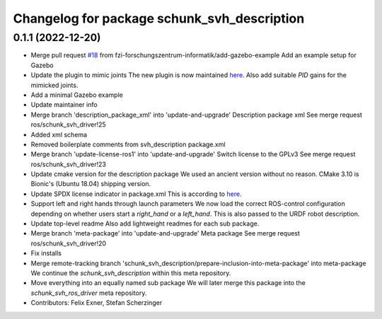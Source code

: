^^^^^^^^^^^^^^^^^^^^^^^^^^^^^^^^^^^^^^^^^^^^
Changelog for package schunk_svh_description
^^^^^^^^^^^^^^^^^^^^^^^^^^^^^^^^^^^^^^^^^^^^

0.1.1 (2022-12-20)
------------------
* Merge pull request `#18 <https://github.com/fzi-forschungszentrum-informatik/schunk_svh_ros_driver/issues/18>`_ from fzi-forschungszentrum-informatik/add-gazebo-example
  Add an example setup for Gazebo
* Update the plugin to mimic joints
  The new plugin is now maintained
  `here <https://github.com/roboticsgroup/roboticsgroup_upatras_gazebo_plugins>`_.
  Also add suitable `PID` gains for the mimicked joints.
* Add a minimal Gazebo example
* Update maintainer info
* Merge branch 'description_package_xml' into 'update-and-upgrade'
  Description package xml
  See merge request ros/schunk_svh_driver!25
* Added xml schema
* Removed boilerplate comments from svh_description package.xml
* Merge branch 'update-license-ros1' into 'update-and-upgrade'
  Switch license to the GPLv3
  See merge request ros/schunk_svh_driver!23
* Update cmake version for the description package
  We used an ancient version without no reason.
  CMake 3.10 is Bionic's (Ubuntu 18.04) shipping version.
* Update SPDX license indicator in package.xml
  This is according to
  `here <https://www.gnu.org/licenses/identify-licenses-clearly.html>`_.
* Support left and right hands through launch parameters
  We now load the correct ROS-control configuration depending on whether
  users start a `right_hand` or a `left_hand`.
  This is also passed to the URDF robot description.
* Update top-level readme
  Also add lightweight readmes for each sub package.
* Merge branch 'meta-package' into 'update-and-upgrade'
  Meta package
  See merge request ros/schunk_svh_driver!20
* Fix installs
* Merge remote-tracking branch 'schunk_svh_description/prepare-inclusion-into-meta-package' into meta-package
  We continue the `schunk_svh_description` within this meta repository.
* Move everything into an equally named sub package
  We will later merge this package into the `schunk_svh_ros_driver` meta
  repository.
* Contributors: Felix Exner, Stefan Scherzinger
